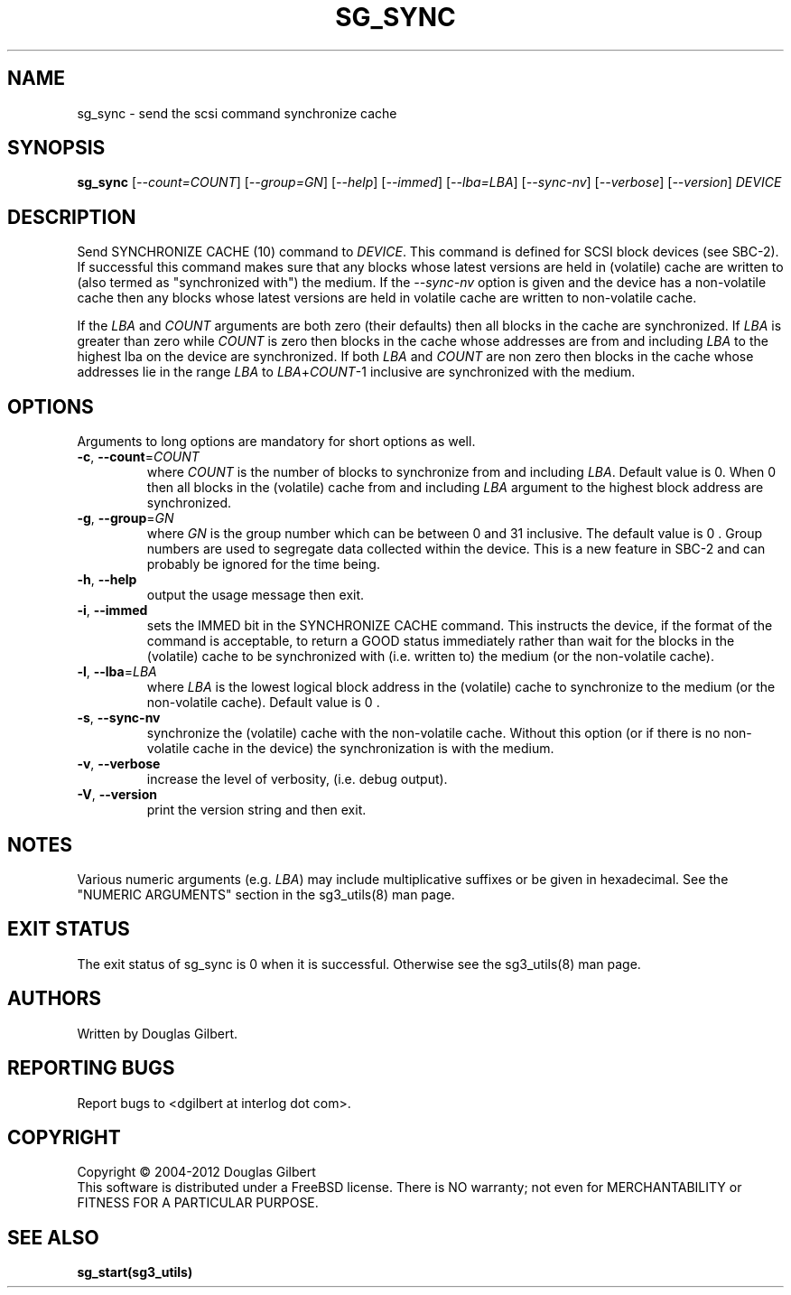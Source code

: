 .TH SG_SYNC "8" "February 2012" "sg3_utils\-1.34" SG3_UTILS
.SH NAME
sg_sync \- send the scsi command synchronize cache
.SH SYNOPSIS
.B sg_sync
[\fI\-\-count=COUNT\fR] [\fI\-\-group=GN\fR] [\fI\-\-help\fR]
[\fI\-\-immed\fR] [\fI\-\-lba=LBA\fR] [\fI\-\-sync\-nv\fR]
[\fI\-\-verbose\fR] [\fI\-\-version\fR] \fIDEVICE\fR
.SH DESCRIPTION
.\" Add any additional description here
.PP
Send SYNCHRONIZE CACHE (10) command to \fIDEVICE\fR. This command is
defined for SCSI block devices (see SBC\-2). If successful this command
makes sure that any blocks whose latest versions are held in (volatile)
cache are written to (also termed as "synchronized with") the medium. If
the \fI\-\-sync\-nv\fR option is given and the device has a non\-volatile
cache then any blocks whose latest versions are held in volatile cache are
written to non\-volatile cache.
.PP
If the \fILBA\fR and \fICOUNT\fR arguments are both zero (their defaults)
then all blocks in the cache are synchronized. If \fILBA\fR is greater than
zero while \fICOUNT\fR is zero then blocks in the cache whose addresses are
from and including \fILBA\fR to the highest lba on the device are
synchronized. If both \fILBA\fR and \fICOUNT\fR are non zero then blocks in
the cache whose addresses lie in the range \fILBA\fR to
\fILBA\fR+\fICOUNT\fR\-1 inclusive are synchronized with the medium.
.SH OPTIONS
Arguments to long options are mandatory for short options as well.
.TP
\fB\-c\fR, \fB\-\-count\fR=\fICOUNT\fR
where \fICOUNT\fR is the number of blocks to synchronize from and including
\fILBA\fR. Default value is 0. When 0 then all blocks in the (volatile) cache
from and including \fILBA\fR argument to the highest block address are
synchronized.
.TP
\fB\-g\fR, \fB\-\-group\fR=\fIGN\fR
where \fIGN\fR is the group number which can be between 0 and 31 inclusive.
The default value is 0 . Group numbers are used to segregate data collected
within the device. This is a new feature in SBC\-2 and can probably be
ignored for the time being.
.TP
\fB\-h\fR, \fB\-\-help\fR
output the usage message then exit.
.TP
\fB\-i\fR, \fB\-\-immed\fR
sets the IMMED bit in the SYNCHRONIZE CACHE command. This instructs the
device, if the format of the command is acceptable, to return a GOOD
status immediately rather than wait for the blocks in the (volatile)
cache to be synchronized with (i.e. written to) the medium (or the
non\-volatile cache).
.TP
\fB\-l\fR, \fB\-\-lba\fR=\fILBA\fR
where \fILBA\fR is the lowest logical block address in the (volatile)
cache to synchronize to the medium (or the non\-volatile cache). Default
value is 0 .
.TP
\fB\-s\fR, \fB\-\-sync-nv\fR
synchronize the (volatile) cache with the non\-volatile cache. Without this
option (or if there is no non\-volatile cache in the device) the
synchronization is with the medium.
.TP
\fB\-v\fR, \fB\-\-verbose\fR
increase the level of verbosity, (i.e. debug output).
.TP
\fB\-V\fR, \fB\-\-version\fR
print the version string and then exit.
.SH NOTES
Various numeric arguments (e.g. \fILBA\fR) may include multiplicative
suffixes or be given in hexadecimal. See the "NUMERIC ARGUMENTS" section
in the sg3_utils(8) man page.
.SH EXIT STATUS
The exit status of sg_sync is 0 when it is successful. Otherwise see
the sg3_utils(8) man page.
.SH AUTHORS
Written by Douglas Gilbert.
.SH "REPORTING BUGS"
Report bugs to <dgilbert at interlog dot com>.
.SH COPYRIGHT
Copyright \(co 2004\-2012 Douglas Gilbert
.br
This software is distributed under a FreeBSD license. There is NO
warranty; not even for MERCHANTABILITY or FITNESS FOR A PARTICULAR PURPOSE.
.SH "SEE ALSO"
.B sg_start(sg3_utils)
